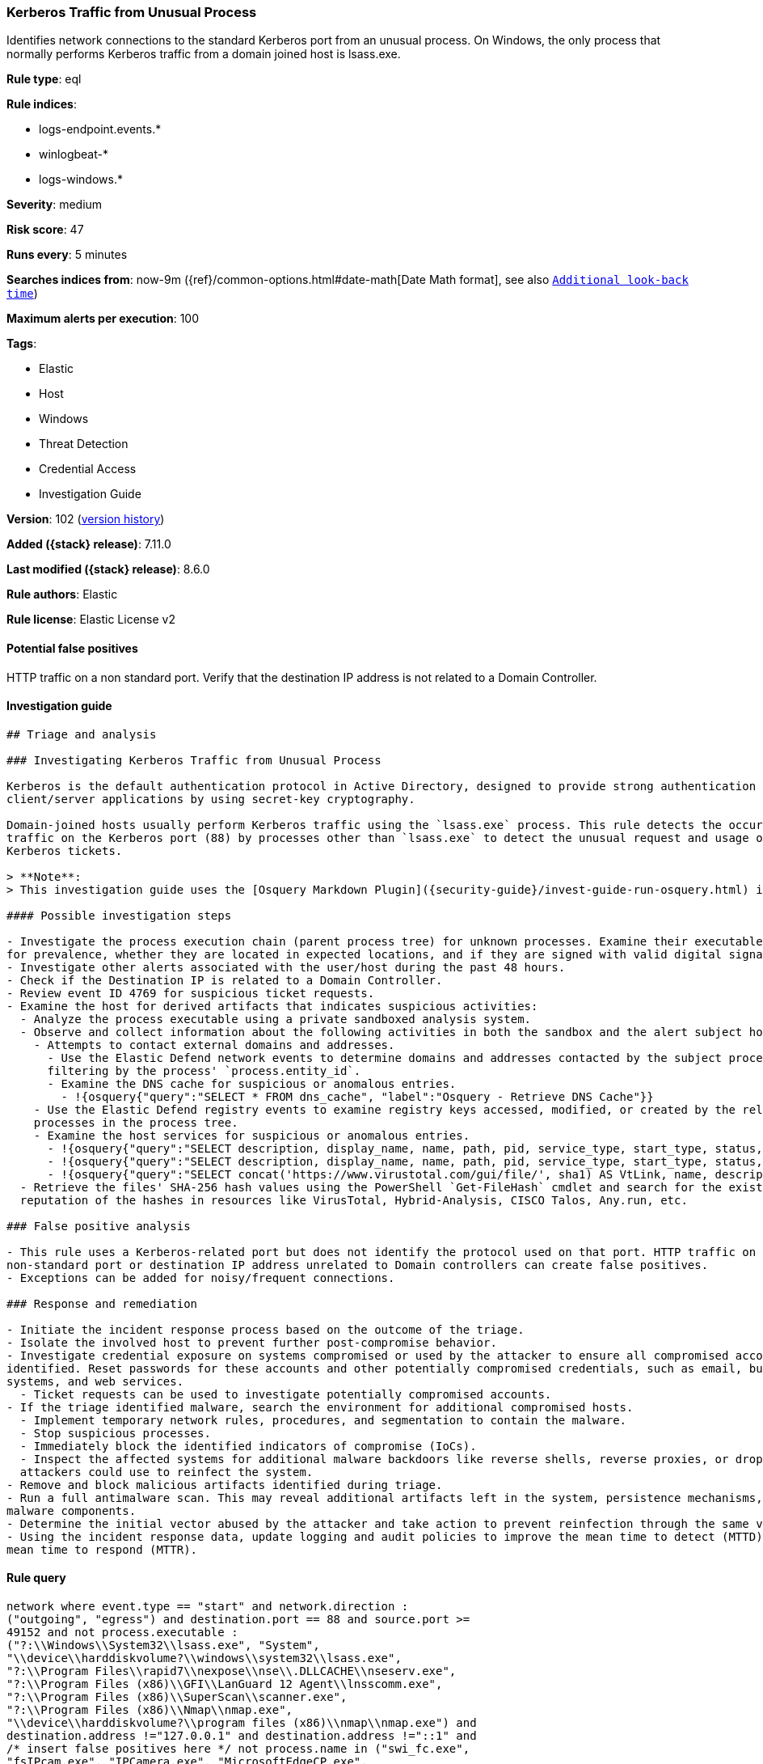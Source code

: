 [[kerberos-traffic-from-unusual-process]]
=== Kerberos Traffic from Unusual Process

Identifies network connections to the standard Kerberos port from an unusual process. On Windows, the only process that normally performs Kerberos traffic from a domain joined host is lsass.exe.

*Rule type*: eql

*Rule indices*:

* logs-endpoint.events.*
* winlogbeat-*
* logs-windows.*

*Severity*: medium

*Risk score*: 47

*Runs every*: 5 minutes

*Searches indices from*: now-9m ({ref}/common-options.html#date-math[Date Math format], see also <<rule-schedule, `Additional look-back time`>>)

*Maximum alerts per execution*: 100

*Tags*:

* Elastic
* Host
* Windows
* Threat Detection
* Credential Access
* Investigation Guide

*Version*: 102 (<<kerberos-traffic-from-unusual-process-history, version history>>)

*Added ({stack} release)*: 7.11.0

*Last modified ({stack} release)*: 8.6.0

*Rule authors*: Elastic

*Rule license*: Elastic License v2

==== Potential false positives

HTTP traffic on a non standard port. Verify that the destination IP address is not related to a Domain Controller.

==== Investigation guide


[source,markdown]
----------------------------------
## Triage and analysis

### Investigating Kerberos Traffic from Unusual Process

Kerberos is the default authentication protocol in Active Directory, designed to provide strong authentication for
client/server applications by using secret-key cryptography.

Domain-joined hosts usually perform Kerberos traffic using the `lsass.exe` process. This rule detects the occurrence of
traffic on the Kerberos port (88) by processes other than `lsass.exe` to detect the unusual request and usage of
Kerberos tickets.

> **Note**:
> This investigation guide uses the [Osquery Markdown Plugin]({security-guide}/invest-guide-run-osquery.html) introduced in Elastic stack version 8.5.0. Older Elastic stacks versions will see unrendered markdown in this guide.

#### Possible investigation steps

- Investigate the process execution chain (parent process tree) for unknown processes. Examine their executable files
for prevalence, whether they are located in expected locations, and if they are signed with valid digital signatures.
- Investigate other alerts associated with the user/host during the past 48 hours.
- Check if the Destination IP is related to a Domain Controller.
- Review event ID 4769 for suspicious ticket requests.
- Examine the host for derived artifacts that indicates suspicious activities:
  - Analyze the process executable using a private sandboxed analysis system.
  - Observe and collect information about the following activities in both the sandbox and the alert subject host:
    - Attempts to contact external domains and addresses.
      - Use the Elastic Defend network events to determine domains and addresses contacted by the subject process by
      filtering by the process' `process.entity_id`.
      - Examine the DNS cache for suspicious or anomalous entries.
        - !{osquery{"query":"SELECT * FROM dns_cache", "label":"Osquery - Retrieve DNS Cache"}}
    - Use the Elastic Defend registry events to examine registry keys accessed, modified, or created by the related
    processes in the process tree.
    - Examine the host services for suspicious or anomalous entries.
      - !{osquery{"query":"SELECT description, display_name, name, path, pid, service_type, start_type, status, user_account FROM services","label":"Osquery - Retrieve All Services"}}
      - !{osquery{"query":"SELECT description, display_name, name, path, pid, service_type, start_type, status, user_account FROM services WHERE NOT (user_account LIKE "%LocalSystem" OR user_account LIKE "%LocalService" OR user_account LIKE "%NetworkService" OR user_account == null)","label":"Osquery - Retrieve Services Running on User Accounts"}}
      - !{osquery{"query":"SELECT concat('https://www.virustotal.com/gui/file/', sha1) AS VtLink, name, description, start_type, status, pid, services.path FROM services JOIN authenticode ON services.path = authenticode.path OR services.module_path = authenticode.path JOIN hash ON services.path = hash.path WHERE authenticode.result != "trusted"","label":"Osquery - Retrieve Service Unsigned Executables with Virustotal Link"}}
  - Retrieve the files' SHA-256 hash values using the PowerShell `Get-FileHash` cmdlet and search for the existence and
  reputation of the hashes in resources like VirusTotal, Hybrid-Analysis, CISCO Talos, Any.run, etc.

### False positive analysis

- This rule uses a Kerberos-related port but does not identify the protocol used on that port. HTTP traffic on a
non-standard port or destination IP address unrelated to Domain controllers can create false positives.
- Exceptions can be added for noisy/frequent connections.

### Response and remediation

- Initiate the incident response process based on the outcome of the triage.
- Isolate the involved host to prevent further post-compromise behavior.
- Investigate credential exposure on systems compromised or used by the attacker to ensure all compromised accounts are
identified. Reset passwords for these accounts and other potentially compromised credentials, such as email, business
systems, and web services.
  - Ticket requests can be used to investigate potentially compromised accounts.
- If the triage identified malware, search the environment for additional compromised hosts.
  - Implement temporary network rules, procedures, and segmentation to contain the malware.
  - Stop suspicious processes.
  - Immediately block the identified indicators of compromise (IoCs).
  - Inspect the affected systems for additional malware backdoors like reverse shells, reverse proxies, or droppers that
  attackers could use to reinfect the system.
- Remove and block malicious artifacts identified during triage.
- Run a full antimalware scan. This may reveal additional artifacts left in the system, persistence mechanisms, and
malware components.
- Determine the initial vector abused by the attacker and take action to prevent reinfection through the same vector.
- Using the incident response data, update logging and audit policies to improve the mean time to detect (MTTD) and the
mean time to respond (MTTR).
----------------------------------


==== Rule query


[source,js]
----------------------------------
network where event.type == "start" and network.direction :
("outgoing", "egress") and destination.port == 88 and source.port >=
49152 and not process.executable :
("?:\\Windows\\System32\\lsass.exe", "System",
"\\device\\harddiskvolume?\\windows\\system32\\lsass.exe",
"?:\\Program Files\\rapid7\\nexpose\\nse\\.DLLCACHE\\nseserv.exe",
"?:\\Program Files (x86)\\GFI\\LanGuard 12 Agent\\lnsscomm.exe",
"?:\\Program Files (x86)\\SuperScan\\scanner.exe",
"?:\\Program Files (x86)\\Nmap\\nmap.exe",
"\\device\\harddiskvolume?\\program files (x86)\\nmap\\nmap.exe") and
destination.address !="127.0.0.1" and destination.address !="::1" and
/* insert false positives here */ not process.name in ("swi_fc.exe",
"fsIPcam.exe", "IPCamera.exe", "MicrosoftEdgeCP.exe",
"MicrosoftEdge.exe", "iexplore.exe", "chrome.exe", "msedge.exe",
"opera.exe", "firefox.exe")
----------------------------------

==== Threat mapping

*Framework*: MITRE ATT&CK^TM^

* Tactic:
** Name: Credential Access
** ID: TA0006
** Reference URL: https://attack.mitre.org/tactics/TA0006/
* Technique:
** Name: Steal or Forge Kerberos Tickets
** ID: T1558
** Reference URL: https://attack.mitre.org/techniques/T1558/

[[kerberos-traffic-from-unusual-process-history]]
==== Rule version history

Version 102 (8.6.0 release)::
* Formatting only

Version 101 (8.5.0 release)::
* Formatting only

Version 9 (8.4.0 release)::
* Updated query, changed from:
+
[source, js]
----------------------------------
network where event.type == "start" and network.direction :
("outgoing", "egress") and destination.port == 88 and source.port >=
49152 and process.executable != "C:\\Windows\\System32\\lsass.exe"
and destination.address !="127.0.0.1" and destination.address !="::1"
and /* insert false positives here */ not process.name in
("swi_fc.exe", "fsIPcam.exe", "IPCamera.exe", "MicrosoftEdgeCP.exe",
"MicrosoftEdge.exe", "iexplore.exe", "chrome.exe", "msedge.exe",
"opera.exe", "firefox.exe")
----------------------------------

Version 7 (8.3.0 release)::
* Formatting only

Version 6 (8.2.0 release)::
* Formatting only

Version 5 (8.1.0 release)::
* Updated query, changed from:
+
[source, js]
----------------------------------
network where event.type == "start" and network.direction :
("outgoing", "egress") and destination.port == 88 and source.port >=
49152 and process.executable != "C:\\Windows\\System32\\lsass.exe"
and destination.address !="127.0.0.1" and destination.address !="::1"
and /* insert False Positives here */ not process.name in
("swi_fc.exe", "fsIPcam.exe", "IPCamera.exe", "MicrosoftEdgeCP.exe",
"MicrosoftEdge.exe", "iexplore.exe", "chrome.exe", "msedge.exe",
"opera.exe", "firefox.exe")
----------------------------------

Version 4 (7.16.0 release)::
* Updated query, changed from:
+
[source, js]
----------------------------------
network where event.type == "start" and network.direction ==
"outgoing" and destination.port == 88 and source.port >= 49152 and
process.executable != "C:\\Windows\\System32\\lsass.exe" and
destination.address !="127.0.0.1" and destination.address !="::1" and
/* insert False Positives here */ not process.name in ("swi_fc.exe",
"fsIPcam.exe", "IPCamera.exe", "MicrosoftEdgeCP.exe",
"MicrosoftEdge.exe", "iexplore.exe", "chrome.exe", "msedge.exe",
"opera.exe", "firefox.exe")
----------------------------------

Version 3 (7.12.0 release)::
* Formatting only

Version 2 (7.11.2 release)::
* Formatting only

